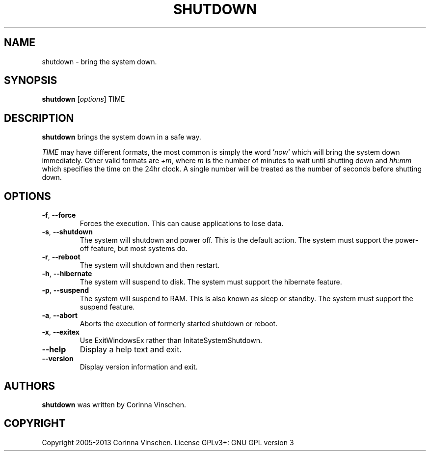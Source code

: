 .\"             -*-Nroff-*-
.\"
.TH SHUTDOWN "8" "March 2013" "" ""
.SH NAME
shutdown \- bring the system down.
.SH SYNOPSIS
.B shutdown
[\fIoptions\fR]
TIME
.SH DESCRIPTION
.B shutdown
brings the system down in a safe way.
.PP
.I TIME
may have different formats, the most common is simply the word
.RI ' now '
which will bring the system down immediately.  Other valid formats are
.IR +m ,
where
.I m
is the number of minutes to wait until shutting down and
.I hh:mm
which specifies the time on the 24hr clock. A single number will be treated as the number of seconds before shutting down.
.SH OPTIONS
.TP
\fB\-f\fR, \fB\-\-force\fR
Forces the execution. This can cause applications to lose data.
.TP
\fB\-s\fR, \fB\-\-shutdown\fR
The system will shutdown and power off. This is the default action. The system must support the power-off feature, but most systems do.
.TP
\fB\-r\fR, \fB\-\-reboot\fR
The system will shutdown and then restart.
.TP
\fB\-h\fR, \fB\-\-hibernate\fR
The system will suspend to disk. The system must support the hibernate feature.
.TP
\fB\-p\fR, \fB\-\-suspend\fR
The system will suspend to RAM. This is also known as sleep or standby. The system must support the suspend feature.
.TP
\fB\-a\fR, \fB\-\-abort\fR
Aborts the execution of formerly started shutdown or reboot.
.TP
\fB\-x\fR, \fB\-\-exitex\fR
Use ExitWindowsEx rather than InitateSystemShutdown.
.TP
\fB\-\-help\fR
Display a help text and exit.
.TP
\fB\-\-version\fR
Display version information and exit.
.SH AUTHORS
.B shutdown
was written by Corinna Vinschen.
.SH COPYRIGHT
Copyright 2005-2013 Corinna Vinschen. License GPLv3+: GNU GPL version 3 or later
.UR
<http://gnu.org/licenses/gpl.html>.
.PP
This is free software; see the source for copying conditions. There is NO warranty; not even for MERCHANTABILITY or FITNESS FOR A PARTICULAR PURPOSE.
.SH "SEE ALSO"
.BR reboot (8)
.SH "REPORTING BUGS"
Please send bug reports to
.UR cygwin@cygwin.com
.UE

